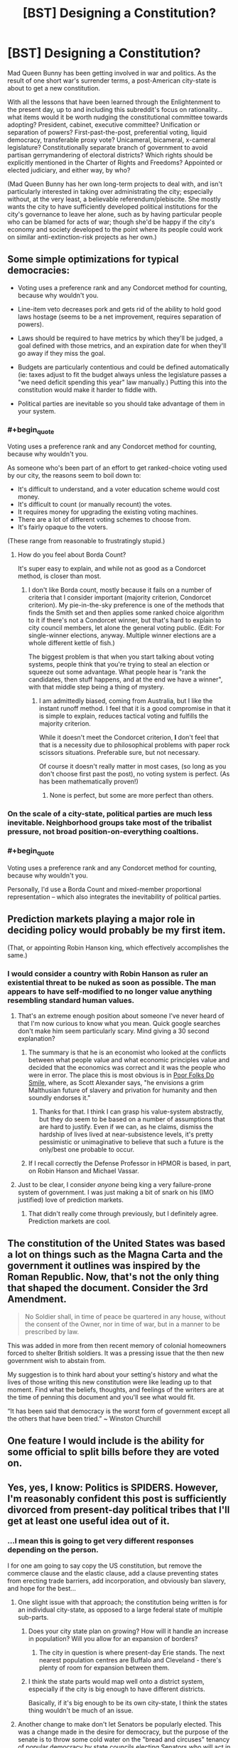 #+TITLE: [BST] Designing a Constitution?

* [BST] Designing a Constitution?
:PROPERTIES:
:Author: DataPacRat
:Score: 11
:DateUnix: 1417975420.0
:END:
Mad Queen Bunny has been getting involved in war and politics. As the result of one short war's surrender terms, a post-American city-state is about to get a new constitution.

With all the lessons that have been learned through the Enlightenment to the present day, up to and including this subreddit's focus on rationality... what items would it be worth nudging the constitutional committee towards adopting? President, cabinet, executive committee? Unification or separation of powers? First-past-the-post, preferential voting, liquid democracy, transferable proxy vote? Unicameral, bicameral, x-cameral legislature? Constitutionally separate branch of government to avoid partisan gerrymandering of electoral districts? Which rights should be explicitly mentioned in the Charter of Rights and Freedoms? Appointed or elected judiciary, and either way, by who?

(Mad Queen Bunny has her own long-term projects to deal with, and isn't particularly interested in taking over administrating the city; especially without, at the very least, a believable referendum/plebiscite. She mostly wants the city to have sufficiently developed political institutions for the city's governance to leave her alone, such as by having particular people who can be blamed for acts of war; though she'd be happy if the city's economy and society developed to the point where its people could work on similar anti-extinction-risk projects as her own.)


** Some simple optimizations for typical democracies:

- Voting uses a preference rank and any Condorcet method for counting, because why wouldn't you.

- Line-item veto decreases pork and gets rid of the ability to hold good laws hostage (seems to be a net improvement, requires separation of powers).

- Laws should be required to have metrics by which they'll be judged, a goal defined with those metrics, and an expiration date for when they'll go away if they miss the goal.

- Budgets are particularly contentious and could be defined automatically (ie: taxes adjust to fit the budget always unless the legislature passes a "we need deficit spending this year" law manually.) Putting this into the constitution would make it harder to fiddle with.

- Political parties are inevitable so you should take advantage of them in your system.
:PROPERTIES:
:Author: OffColorCommentary
:Score: 5
:DateUnix: 1418000375.0
:END:

*** #+begin_quote
  Voting uses a preference rank and any Condorcet method for counting, because why wouldn't you.
#+end_quote

As someone who's been part of an effort to get ranked-choice voting used by our city, the reasons seem to boil down to:

- It's difficult to understand, and a voter education scheme would cost money.
- It's difficult to count (or manually recount) the votes.
- It requires money for upgrading the existing voting machines.
- There are a lot of different voting schemes to choose from.
- It's fairly opaque to the voters.

(These range from reasonable to frustratingly stupid.)
:PROPERTIES:
:Author: alexanderwales
:Score: 5
:DateUnix: 1418013314.0
:END:

**** How do you feel about Borda Count?

It's super easy to explain, and while not as good as a Condorcet method, is closer than most.
:PROPERTIES:
:Author: OffColorCommentary
:Score: 1
:DateUnix: 1418013574.0
:END:

***** I don't like Borda count, mostly because it fails on a number of criteria that I consider important (majority criterion, Condorcet criterion). My pie-in-the-sky preference is one of the methods that finds the Smith set and then applies some ranked choice algorithm to it if there's not a Condorcet winner, but that's hard to explain to city council members, let alone the general voting public. (Edit: For single-winner elections, anyway. Multiple winner elections are a whole different kettle of fish.)

The biggest problem is that when you start talking about voting systems, people think that you're trying to steal an election or squeeze out some advantage. What people hear is "rank the candidates, then stuff happens, and at the end we have a winner", with that middle step being a thing of mystery.
:PROPERTIES:
:Author: alexanderwales
:Score: 7
:DateUnix: 1418016345.0
:END:

****** I am admittedly biased, coming from Australia, but I like the instant runoff method. I feel that it is a good compromise in that it is simple to explain, reduces tactical voting and fulfills the majority criterion.

While it doesn't meet the Condorcet criterion, *I* don't feel that that is a necessity due to philosophical problems with paper rock scissors situations. Preferable sure, but not necessary.

Of course it doesn't really matter in most cases, (so long as you don't choose first past the post), no voting system is perfect. (As has been mathematically proven!)
:PROPERTIES:
:Author: duffmancd
:Score: 1
:DateUnix: 1418090531.0
:END:

******* None is perfect, but some are more perfect than others.
:PROPERTIES:
:Author: mcgruntman
:Score: 1
:DateUnix: 1419247619.0
:END:


*** On the scale of a city-state, political parties are much less inevitable. Neighborhood groups take most of the tribalist pressure, not broad position-on-everything coaltions.
:PROPERTIES:
:Author: VorpalAuroch
:Score: 2
:DateUnix: 1418076536.0
:END:


*** #+begin_quote
  Voting uses a preference rank and any Condorcet method for counting, because why wouldn't you.
#+end_quote

Personally, I'd use a Borda Count and mixed-member proportional representation -- which also integrates the inevitability of political parties.
:PROPERTIES:
:Score: 1
:DateUnix: 1418033200.0
:END:


** Prediction markets playing a major role in deciding policy would probably be my first item.

(That, or appointing Robin Hanson king, which effectively accomplishes the same.)
:PROPERTIES:
:Author: Jace_MacLeod
:Score: 6
:DateUnix: 1417984347.0
:END:

*** I would consider a country with Robin Hanson as ruler an existential threat to be nuked as soon as possible. The man appears to have self-modified to no longer value anything resembling standard human values.
:PROPERTIES:
:Author: VorpalAuroch
:Score: 6
:DateUnix: 1418006243.0
:END:

**** That's an extreme enough position about someone I've never heard of that I'm now curious to know what you mean. Quick google searches don't make him seem particularly scary. Mind giving a 30 second explanation?
:PROPERTIES:
:Author: DaystarEld
:Score: 5
:DateUnix: 1418018973.0
:END:

***** The summary is that he is an economist who looked at the conflicts between what people value and what economic principles value and decided that the economics was correct and it was the people who were in error. The place this is most obvious is in [[http://www.overcomingbias.com/2009/09/poor-folks-do-smile.html][Poor Folks Do Smile]], where, as Scott Alexander says, "he envisions a grim Malthusian future of slavery and privation for humanity and then soundly endorses it."
:PROPERTIES:
:Author: VorpalAuroch
:Score: 3
:DateUnix: 1418037191.0
:END:

****** Thanks for that. I think I can grasp his value-system abstractly, but they do seem to be based on a number of assumptions that are hard to justify. Even if we can, as he claims, dismiss the hardship of lives lived at near-subsistence levels, it's pretty pessimistic or unimaginative to believe that such a future is the only/best one probable to occur.
:PROPERTIES:
:Author: DaystarEld
:Score: 1
:DateUnix: 1418052599.0
:END:


***** If I recall correctly the Defense Professor in HPMOR is based, in part, on Robin Hanson and Michael Vassar.
:PROPERTIES:
:Score: 4
:DateUnix: 1418031537.0
:END:


**** Just to be clear, I consider /anyone/ being king a very failure-prone system of government. I was just making a bit of snark on his (IMO justified) love of prediction markets.
:PROPERTIES:
:Author: Jace_MacLeod
:Score: 1
:DateUnix: 1418052989.0
:END:

***** That didn't really come through previously, but I definitely agree. Prediction markets are cool.
:PROPERTIES:
:Author: VorpalAuroch
:Score: 2
:DateUnix: 1418076254.0
:END:


** The constitution of the United States was based a lot on things such as the Magna Carta and the government it outlines was inspired by the Roman Republic. Now, that's not the only thing that shaped the document. Consider the 3rd Amendment.

#+begin_quote
  No Soldier shall, in time of peace be quartered in any house, without the consent of the Owner, nor in time of war, but in a manner to be prescribed by law.
#+end_quote

This was added in more from then recent memory of colonial homeowners forced to shelter British soldiers. It was a pressing issue that the then new government wish to abstain from.

My suggestion is to think hard about your setting's history and what the lives of those writing this new constitution were like leading up to that moment. Find what the beliefs, thoughts, and feelings of the writers are at the time of penning this document and you'll see what would fit.

“It has been said that democracy is the worst form of government except all the others that have been tried.” ~ Winston Churchill
:PROPERTIES:
:Author: ZombieboyRoy
:Score: 3
:DateUnix: 1417989238.0
:END:


** One feature I would include is the ability for some official to split bills before they are voted on.
:PROPERTIES:
:Score: 3
:DateUnix: 1418061245.0
:END:


** Yes, yes, I know: Politics is SPIDERS. However, I'm reasonably confident this post is sufficiently divorced from present-day political tribes that I'll get at least one useful idea out of it.
:PROPERTIES:
:Author: DataPacRat
:Score: 1
:DateUnix: 1417975944.0
:END:

*** ...I mean this is going to get very different responses depending on the person.

I for one am going to say copy the US constitution, but remove the commerce clause and the elastic clause, add a clause preventing states from erecting trade barriers, add incorporation, and obviously ban slavery, and hope for the best...
:PROPERTIES:
:Author: logrusmage
:Score: 2
:DateUnix: 1417978894.0
:END:

**** One slight issue with that approach; the constitution being written is for an individual city-state, as opposed to a large federal state of multiple sub-parts.
:PROPERTIES:
:Author: DataPacRat
:Score: 2
:DateUnix: 1417979139.0
:END:

***** Does your city state plan on growing? How will it handle an increase in population? Will you allow for an expansion of borders?
:PROPERTIES:
:Score: 1
:DateUnix: 1417982796.0
:END:

****** The city in question is where present-day Erie stands. The next nearest population centres are Buffalo and Cleveland - there's plenty of room for expansion between them.
:PROPERTIES:
:Author: DataPacRat
:Score: 1
:DateUnix: 1417983008.0
:END:


***** I think the state parts would map well onto a district system, especially if the city is big enough to have different districts.

Basically, if it's big enough to be its own city-state, I think the states thing wouldn't be much of an issue.
:PROPERTIES:
:Score: 1
:DateUnix: 1417984220.0
:END:


**** Another change to make don't let Senators be popularly elected. This was a change made in the desire for democracy, but the purpose of the senate is to throw some cold water on the "bread and circuses" tenancy of popular democracy by state councils electing Senators who will act in the populace's interest.
:PROPERTIES:
:Author: Empiricist_or_not
:Score: 1
:DateUnix: 1418051290.0
:END:


**** Yeah, I like that path. Break down the right to bear arms a wee bit, beef up the privacy right to match, reinforce the separation of church and state ... also, [[http://www.cgpgrey.com/politics-in-the-animal-kingdom/][the voting system would need some work]]. But I think it's a pretty good template, especially for a American city-state like [[/u/DataPacRat]] is describing -- super-especially for one that just ended a period of oligarchical mob rule.
:PROPERTIES:
:Score: 1
:DateUnix: 1417984070.0
:END:

***** #+begin_quote
  Break down the right to bear arms a wee bit,
#+end_quote

Also, clarify it. Do they really mean:

- you may carry a weapon at any time
- you may only carry a weapon if you a militia member, regardless of whether you are currently on duty (e.g. on the training field)
- you may only carry a weapon if you are on active duty in the militia at that moment

Also, what's the definition of "arms"? Blunderbuss? Pistol? Rifle? Machine gun? Tank? NBC weapon?
:PROPERTIES:
:Author: eaglejarl
:Score: 2
:DateUnix: 1417997336.0
:END:

****** Okay /braces self to delve into SPIDERS/ current SCOTUS cases and the federalist papers imply the intent is:

#+begin_quote

  - you may carry a weapon at any time
#+end_quote

As the intent was to allow the people to overthrow or check government influence, so anything goes. Interestingly Heinlein's attitude to personal responsibility expressed by Prof in /The Moon is a Harsh Mistress/ seems to align with this, because in the end only one man is responsible for any decision.
:PROPERTIES:
:Author: Empiricist_or_not
:Score: 2
:DateUnix: 1418088296.0
:END:

******* Yes, I'm aware that that's what it means. You have, however, proven my point: the original text is not clear. The current definition is based on reference to other documents (FP) and to decisions made after the fact by a group of people not signatory to the document. If you're going to write a Constitution, be clear. Try something like: "The people have a fundamental right to own whatever weapons they choose and to carry those weapons on their person at any time. No branch of government shall place restrictions on this right."
:PROPERTIES:
:Author: eaglejarl
:Score: 3
:DateUnix: 1418140113.0
:END:


****** [deleted]
:PROPERTIES:
:Score: 0
:DateUnix: 1418059776.0
:END:

******* No, I said militia and I meant militia. The point I was trying to make was:

1. There are people who are not considered part of the militia (e.g. because they are too old). Are these people allowed to own and carry weapons?
2. In revolutionary times, the militia had training sessions. Are militia members allowed to carry their weapons when they are not actually on the field of a training event? e.g., can they go grocery shopping with a rifle on their back and a pistol on their hip?
:PROPERTIES:
:Author: eaglejarl
:Score: 2
:DateUnix: 1418140524.0
:END:


******* You're assuming the consequent here. That is one formulation of the meaning of 'militia', but not at all a universally accepted one, and it is a heavily political definition. Considering only the National Guard and other historical organizations which were similar but more local to be 'militia' is an equally valid interpretation.
:PROPERTIES:
:Author: VorpalAuroch
:Score: 1
:DateUnix: 1418076839.0
:END:

******** [deleted]
:PROPERTIES:
:Score: 1
:DateUnix: 1418085432.0
:END:

********* Significant typo: By 1972 you meant 1792.

Also, that passage distinctly does /not/ say that " 'militia' refers to all able-bodied men between 17 and 45 years of age." If that was true, then it would not be necessary to enroll them in it, as they would already be part of it by virtue of being able-bodied mean between 17 and 45 years of age. Additionally, two-century-old Acts of Congress which were not well-enforced even at the time are not strong precedent for current law; there are many strange laws passed around that time that are totally disregarded for all purposes (often called 'blue laws').

I'm quite confident that the current legal interpretation of 'the militia' in practice is 'the National Guard', and unless you can find a citation in law from the post-WWII period discussing militia that implies universal membership, I stand by that.
:PROPERTIES:
:Author: VorpalAuroch
:Score: 2
:DateUnix: 1418094266.0
:END:

********** While I admire and appreciate the precision and scholarship that both of you show, is this discussion actually relevant to the topic? The point is that we are writing a /new/ Constitution. I was suggesting that one thing that would want to be clarified in such a document would be the nation's attitude towards armed civilians. What the current legal status of that seems a bit offtrack
:PROPERTIES:
:Author: eaglejarl
:Score: 1
:DateUnix: 1418140799.0
:END:

*********** True.
:PROPERTIES:
:Author: VorpalAuroch
:Score: 1
:DateUnix: 1418159708.0
:END:


** Depends upon the size, political history, and activities of the city-state, honestly. A small city-state can make due with a single governing body elected by consensus. A larger one will need separation of powers, checks and balances, etc.

Some areas have bad political history of despotism, which would lead towards an individual head of government being a bad idea, others have histories of bureaucratic nightmares that argue in favor of a single source of final decisions.

Honestly, any American city-state is likely to desire/demand freedoms a la Bill of Rights, but that's all we can say for sure.
:PROPERTIES:
:Author: failed_novelty
:Score: 1
:DateUnix: 1417979810.0
:END:

*** #+begin_quote
  any American city-state
#+end_quote

Some further details, which may help narrow in on some suggestions: A Singularity-like apocalypse vanished nearly all humans, did weird things to most cities. People rebuilt, started repopulating. Long-distance comms and travel nearly non-existent (due to Plot). Before the brief state of war, the city (Erie) was essentially run by guild-like "unions", who arranged (via methods that haven't been specified) for a mayor to run things at city hall. No bill of rights, no formal constitution; due to pre-Singularity politics, "police" are generally despised, with some of their functions now taken care of by a "civil guard".
:PROPERTIES:
:Author: DataPacRat
:Score: 1
:DateUnix: 1417981015.0
:END:

**** What about resource distribution? What's the tech level? If there's /also/ an abundance of natural resources to go with that low population, the best possible thing would probably be to /keep/ the population low and live as technologically advanced hunter-gatherers - perhaps with a loose set of treaties to deal with conflict where it arises. The need for government arises out competing interests, which in turn arise out of scarcity.
:PROPERTIES:
:Author: E-o_o-3
:Score: 1
:DateUnix: 1418066263.0
:END:

***** #+begin_quote
  hunter-gatherers
#+end_quote

Mad Queen Bunny occasionally daydreams about personally undertaking such a lifestyle...

More seriously - various Plot thingummies have created all sorts of new and interesting life-forms to populate the environment with, various pre-Singularity global heating amelioration efforts are out of control and interacting interestingly, and if a human walks into the wrong zone he might get turned into one of those new and interesting life-forms.

(Sample life-form: 'Carousel tree'. Description: "If you ever find a branch growing out of your chest, and another growing out your back, do whatever you have to to keep the chest one from touching the ground. That is, unless you're in a spot you don't mind being rooted to for the rest of your life.")

#+begin_quote
  scarcity
#+end_quote

One item that is in reasonably short supply: areas that have been carefully mapped out for dangerous plants, dangerous animals, and dangerous zones, and are thus reasonably safe for human habitation. The scarcity comes from the fact that scouting to map out new areas tends to use up the scouts fairly quickly, and without proper monitoring previously-mapped areas can be infiltrated by invasive life-forms.

#+begin_quote
  tech level
#+end_quote

On average, probably something like late 19th century, with various 20th century tweaks that are more about information or organization (eg, standardized cargo pallets), with occasional surviving near-Singularity-level artifacts (eg, a nearly-self-maintaining university that avoided getting eaten by the Singularity). Some of the new and interesting life-forms provide useful enough materials to have been farmed.
:PROPERTIES:
:Author: DataPacRat
:Score: 1
:DateUnix: 1418067271.0
:END:

****** Ah. You're in a [[http://avatar.wikia.com/wiki/Spirit_Wilds][Spirit Wilds]]-type setting. Also see the anime "Mushishi" for ideas. Neither of these are techno-settings, but the consequences for humanity are essentially the same.

I feel like I've read something like this before online a long time ago. The details are blurry now but it involved a protagonist who got revived from his cryo-chamber and turned into a female rabbit. The environment was hostile and I seem to remember a vending machine AI. Some agency turned to him/her for advice because his ancient-origin made him immune or something. You wouldn't happen to have written that?

Anyway - governments. I don't think any real-life humanity has ever been in this situation before. Check out Scott Alexander's Archipelago. Your world is basically an archipelago, except with techno-wilds rather than ocean.

[[http://slatestarcodex.com/2014/06/07/archipelago-and-atomic-communitarianism]]

It's essentially set of meta-rules which allows people to do as they like within small enclaves, and to easily leave one enclave for another, provided the second enclave will accept them - terms and conditions apply. I suppose it's a little more meta than what you asked for - but, from what I know of human psychology, volunteers for scouting are practically lining up to go exploring despite how dangerous it is, so ultimately you /do/ have a world where new enclaved regions are rapidly being charted out. (What was that war over, anyway?)

This doesn't help you with statecraft for a specific city state, but it's good idea-fuel for the broader world.
:PROPERTIES:
:Author: E-o_o-3
:Score: 1
:DateUnix: 1418068403.0
:END:

******* ***** 
      :PROPERTIES:
      :CUSTOM_ID: section
      :END:
****** 
       :PROPERTIES:
       :CUSTOM_ID: section-1
       :END:
**** 
     :PROPERTIES:
     :CUSTOM_ID: section-2
     :END:
[[https://avatar.wikia.com/wiki/Spirit%20Wilds][*Spirit Wilds*]]: [[#sfw][]]

--------------

#+begin_quote
  In the era before the Avatar, the Spirit Wilds encompassed all regions of the Avatar World, but remained largely uninhabited by humans due to hostile spirits that lurked in the wilderness. Spirits often disguised themselves as plant life to deceive human trespassers, and attacked individuals that they regarded as threats to their well-being. For instance, vine-like entities that resembled grass would lie in wait until they made contact with a group of individuals, before ensnaring and pulling the people underground. Furthermore, as humans typically only ventured into the Spirit Wilds in search of food, spirit wasps would join together atop trees resembling fruit and attack humans who attempted to eat them.

  * A parade of spirits entered the Spirit Oasis near the city from where Wan was banished, under the watch of the guardian aye-aye spirit.
    :PROPERTIES:
    :CUSTOM_ID: a-parade-of-spirits-entered-the-spirit-oasis-near-the-city-from-where-wan-was-banished-under-the-watch-of-the-guardian-aye-aye-spirit.
    :END:
  [[https://i.imgur.com/PkOgSCM.png][*Image*]] [[http://vignette1.wikia.nocookie.net/avatar/images/5/5c/Spirits_enter_the_Spirit_Oasis.png/revision/latest/scale-to-width/200?cb=20131020193500][^{i}]]==== [[https://i.imgur.com/9KzlDIb.png][*Image*]] [[http://vignette4.wikia.nocookie.net/avatar/images/a/a2/Overgrown_Republic_City.png/revision/latest/scale-to-width/200?cb=20140730103051][^{i}]]==== [[https://i.imgur.com/T1hOapQ.png][*Image*]] [[http://vignette2.wikia.nocookie.net/avatar/images/a/a7/South_Pole_in_the_past.png/revision/latest/scale-to-width/200?cb=20131020153931][^{i}]]
#+end_quote

^{Parent} ^{commenter} ^{can} [[http://www.np.reddit.com/message/compose?to=autowikiabot&subject=AutoWikibot%20NSFW%20toggle&message=%2Btoggle-nsfw+cmozukv][^{toggle} ^{NSFW}]] ^{or[[#or][]]} [[http://www.np.reddit.com/message/compose?to=autowikiabot&subject=AutoWikibot%20Deletion&message=%2Bdelete+cmozukv][^{delete}]]^{.} ^{Will} ^{also} ^{delete} ^{on} ^{comment} ^{score} ^{of} ^{-1} ^{or} ^{less.} ^{|} [[http://www.np.reddit.com/r/autowikiabot/wiki/index][^{FAQs}]] ^{|} [[https://github.com/Timidger/autowikiabot-py][^{Source}]] ^{Please note this bot is in testing. Any help would be greatly appreciated, even if it is just a bug report! Please checkout the} [[https://github.com/Timidger/autowikiabot-py][^{source} ^{code}]] ^{to submit bugs}
:PROPERTIES:
:Author: autowikiabot
:Score: 1
:DateUnix: 1418068431.0
:END:


******* #+begin_quote
  You wouldn't happen to have written that?
#+end_quote

I started writing S.I., where Bunny once met "Pepsi Convoy", just about six months ago. It's 268,000 words later, and at the chapter I'm currently writing, 'Bunny' is occasionally referred to as 'Mad Queen Bunny' for Reasons.

#+begin_quote
  (What was that war over, anyway?)
#+end_quote

(Mild spoilers for Book Six)

Erie's Office of the Mayor sent orders for the capture of the visiting head-of-state of the Dominion of Lake Erie (ie, Bunny), and to place her in dangerous proximity to a known transformative zone; violating all sorts of the diplomatic protocols required to have any sort of diplomatic negotiations at all, thus committing a de facto act of war against Lake Erie. The apparent motivation was to gain control of city-killer tech they believed Bunny had access to.
:PROPERTIES:
:Author: DataPacRat
:Score: 1
:DateUnix: 1418075293.0
:END:


** How many large is the legislative body? In a city-state, as opposed to a larger collective with more conflicting interests, you won't need hundreds of people to form a quorum. You could probably get by with nothing but a parliament of one person per, say, ten thousand residents (I don't know how many, exactly, because I haven't read past /In -/), and set a number of tasks that they have to accomplish on an annual or bi-annual basis: establish a police force by any other name, regulate trade, that sort of thing.

Have someone leading the government, but their role would be more akin to that of secretary-general than president. They could be elected internally, or whatever.

Issues that the parliament can't determine decisively, say by a 75%-25% majority, go to a referendum. Voting is mandatory. Certain things are constitutionally prohibited (murder, slavery, holding office for longer than /N/-years, owning weapons/drugs etc. without a license or permit, people can't be barred from your establishment/services based on race, colour of fur, gender, sexuality, species, or status as 'alive').

The constitution can be modified, but I don't know how you would pull that off with such a small population.

Maybe a clause for regulating political advertising. How about having mediated television programs where every candidate makes their case?

Rather than having ridings, I (personally, so this might actually be a horrible idea) would go with a certain number of seats, with the top candidates afforded a seat in the parliament. Every citizen has a number of votes they can use relative to the number of seats, number of candidates, and so on.

There are two voting periods, one month and then later one week before the legislature has to dissolve and then reconvene. First item after the vote is revisiting the agenda (i.e. examining the judicial branch, candidates advancing their election platforms) No proxy voting.

I dunno, that's kind of a tall order. Good luck.
:PROPERTIES:
:Author: chthonicSceptre
:Score: 1
:DateUnix: 1418003083.0
:END:


** For a small area, I'd probably base the organizational model on the [[https://en.wikipedia.org/wiki/Representative_town_meeting][Representative Town Meetings]] of the large Massachusetts towns (these get reasonably large and remain manageable; Framingham has 68,000 residents). As long as you stick to a small area, this works pretty well, as everyone who is making policy is constantly accountable to their constituents(=neighbors), and it resists the current US form of partisan politics by deflecting factional tendencies toward neighborhoods and specific interest groups rather than all-encompassing Red/Blue Tribes that have an opinion on everything.

The town meeting format does not account for a judicial branch nor deal well with the executive-branch end of things; the meeting moderator and town administrator/town manager, which are in principle carrying out the wishes of the meeting representatives and board of selectmen, in practice can be very powerful positions prone to abuse. Gerrymandering of representative districts is also possible. Copying [[https://en.wikipedia.org/wiki/Framingham,_Massachusetts#Government][Framingham's model]] seems like a good way to deal with some of this; preference rank within the precint-equivalents is obviously a good plan.

For policy-oriented suggestions, mundane ones include making politicians well-paid for their time in order to avoid bribery and make conflicts of interest unnecessary in principle. Expressly stating the principle that taxes should be placed only on things that the government wishes to discourage or on things that cannot be moved outside the borders of the city-state (i.e. Pigovian and land-value taxes) seems like a broad enough criterion to be included in the Constitution; I'd be leery of including anything terribly specific, on the general principle that theoretical rules should be set up to fail gracefully if they turn out to be bad empirically, and Contitutional limits on what can be taxed would not fail gracefully.

One thing you can get nicely if you have royalty is a safety valve if things go poorly. This makes it easier to provide for governmental stability with very long terms for some parts of the government, with the royal safety valve if someone successfully deceives the voters and changes their policy drastically once elected; allow the monarch to be given emergency powers by a plebiscite or to have their intervention requested in a specific matter by a sufficiently-large citizen's petition.

Elected judiciary is immoral and grotesquely stupid, and should not be considered in any halfway-reasonable discussion of government planning. I am unclear on how it ever seemed like a good idea.
:PROPERTIES:
:Author: VorpalAuroch
:Score: 1
:DateUnix: 1418009500.0
:END:


** I always thought it would be neat if there was a way of having representatives that don't just represent based on location. Have them run for a particular issue or whatever, and whoever gets the most approval signatures wins. No idea if it would work better or not but it would be interesting.
:PROPERTIES:
:Author: TimTravel
:Score: 1
:DateUnix: 1418060137.0
:END:


** Hooo boy, this is something that people have devoted their entire lives to thinking about. It's not the sort of thing that gets any /easier/ in a fictional universe, but there's no shortage of reading material on the topic.

The truth is (in my opinion) what really matters is the context of the current situation. Everything always evolves from the current situation.
:PROPERTIES:
:Author: E-o_o-3
:Score: 1
:DateUnix: 1418066128.0
:END:


** One thing you may want to consider is *not* including any rights in the constitution. One of the benefits and one of the drawbacks to a constitution is that it is hard to change. As seems to be one of the problems with the gun debate in USA at the moment, things change. What seems like a perfectly reasonable right today might not be in 100, or 1000 years.

If your rights are implied in the laws made, as is common in Common Law systems (I believe, IANAL), you can adapt those rights to changing times more easily. Of course they can also be taken advantage of more easily by a powerful government, but I think it is something to consider particularly if you come from a place like USA where the Bill of Rights is such a commonly accepted part of the constitution.
:PROPERTIES:
:Author: duffmancd
:Score: 1
:DateUnix: 1418091475.0
:END:

*** I mostly agree with you, but only mostly. There are certain rights which are important enough that they should be made nigh-unchangeable. Examples might include "no slavery", "cannot be forced to testify against yourself", etc. We could debate about what exactly should be in that list, but I'm confident that most people will agree that there should be such a list.

The list should be minimal, however, and everything else can and should be placed in law though. Absolutely with you on that.
:PROPERTIES:
:Author: eaglejarl
:Score: 1
:DateUnix: 1418141076.0
:END:

**** "cannot be forced to testify against yourself" could bring all kinds of havoc with A.I. gaining citizenship.
:PROPERTIES:
:Author: Bowbreaker
:Score: 1
:DateUnix: 1418340037.0
:END:

***** Such as what?
:PROPERTIES:
:Author: eaglejarl
:Score: 1
:DateUnix: 1418343082.0
:END:

****** That designing transparent A.I becomes against the law automatically. And once the data within A.I. itself becomes part of the A.I.'s speech (because what would be the difference? Everything is data for an A.I.) then it could be easily argued that any data within personal accounts of biological citizen is an extension of their body just the same, making any search for evidence within them inadmissible in court regardless of warrants. Far fetched but lawyers have successfully argued weirder things.
:PROPERTIES:
:Author: Bowbreaker
:Score: 1
:DateUnix: 1418350644.0
:END:


** [deleted]
:PROPERTIES:
:Score: 1
:DateUnix: 1417981772.0
:END:

*** #+begin_quote
  If you violate an executive order you must proof you did not violate the law it is based on, then you cannot be punished.
#+end_quote

How do you prove a negative?
:PROPERTIES:
:Author: eaglejarl
:Score: 1
:DateUnix: 1417996993.0
:END:

**** Usually by showing that the positive leads to contradiction.
:PROPERTIES:
:Author: ajuc
:Score: 1
:DateUnix: 1418000930.0
:END:

***** That's a pretty strong burden of proof to place on the accused.

Prosecutor: "Your Honor, Joe here was part of the gang that robbed the bank."

Joe: "No I wasn't! I wasn't anywhere near the bank when it was robbed, and I can prove it!"

Prosecutor: "Sure, you didn't actually go into the bank yourself, but you helped them plan and prepare for the crime."

What can Joe say to prove that he never had contact with these people in any way and never contributed anything to the planning or prep of the crime? If he's guilty until proven innocent, he's screwed.
:PROPERTIES:
:Author: eaglejarl
:Score: 1
:DateUnix: 1418002273.0
:END:

****** [deleted]
:PROPERTIES:
:Score: 1
:DateUnix: 1418031005.0
:END:

******* Grammar nitpick: "prove" is the verb, "proof" is the noun. And in this case I think you actually want "evidence."

I'm still unclear on what you're putting in executive orders and how they differ from laws. If an executive order constitutes a rule that I can be punished for breaking and that will be enforced by the LEOs and judicial branch, then how is it different from a law? (Serious question, not being snarky.)

In your original comment you did not say that people couldn't be accused without proof, which is why I was confused. I'm still worried about your burden of proof however -- the government should never be able to send me to prison unless they have substantial evidence that I actually did something illegal. If I am known to have drinks with Tony the Mobster every Thursday, they are absolutely justified in using that as evidence that I MIGHT be a criminal, and to therefore investigate me to see if they can find evidence that I AM a criminal. When they have leveled a specific charge ("you shot Joe") it should still be their job to prove that I did it, not my job to prove that I didn't.

If the burden of proof is on the accused, then you end up with witch hunts and tyranny -- anyone, citizen or government, can send anyone to prison simply by leveling a charge that cannot be disproven.
:PROPERTIES:
:Author: eaglejarl
:Score: 1
:DateUnix: 1418142474.0
:END:

******** [deleted]
:PROPERTIES:
:Score: 1
:DateUnix: 1418152523.0
:END:

********* If I understand this correctly:

- Laws are abstract principles that cannot be changed (without significant effort) and cannot inherently be violated because they lack specifics that would allow for violation
- Executive orders are the instantiation of a law; they provide specific terms that say what constitutes a violation
- If A feels that B has broken an executive order, A can accuse B and the burden of proof is on A
- If B has complied with the executive order but A feels that the EO is not an appropriate instantiation of the law, then A can accuse B and the burden of proof is on A.

Interesting idea; I'll need to think on it some more before I could say if I agree with it, but it's definitely interesting.

My concern is that it does not well address externalities. Take, for instance, drug use (by which I mean serious drugs such as heroin). Drug use itself is victimless, yet drug users place an above-average strain on the nation's health care infrastructure, they contribute less to the economy, and they are overrepresented in the criminal classes. Under your system, what law or executive order would address this? Who would bring suit against them, and who would have the burden of proof?
:PROPERTIES:
:Author: eaglejarl
:Score: 1
:DateUnix: 1418157050.0
:END:

********** #+begin_quote
  If A feels that B has broken an executive order, A can accuse B and the burden of proof is on A If A feels that B has broken an executive order, A can accuse B and the burden of proof is on A

  If B has complied with the executive order but A feels that the EO is not an appropriate instantiation of the law, then A can accuse B and the burden of proof is on A.
#+end_quote

These two seem confusingly similar and in both examples A has the burden of proof.

I think a better example instead of your last one is: If A feels that B has broken the executive order but B thinks that despite that he actually complied with the relevant Law then B has the burden of proving that he complied with the Law despite not complying to an executive order based on it. Similar on how laws nowadays can get thrown out if they go against the constitution.
:PROPERTIES:
:Author: Bowbreaker
:Score: 1
:DateUnix: 1418339716.0
:END:


**** I like the weapons-means-LEO; give people freedoms with attendant responsibility, seems a good plan.

The part about taxes seems exploitable -- if you're only taxed on land /ownership/, then why would anyone buy land? Just rent / lease the use of it. Or, alternatively, create a corporation (or a trust) which holds ownership of the land but you do not. Who would owe taxes in the second case -- the stockholders? The CEO of the company? The board of directors of the company? The administrators of the trust?

#+begin_quote
  There cannot be criminal charges without a victim
#+end_quote

In principle I like this, but there are edge cases that would need to be addressed. For example, water right management, toxic waste dumping, strip mining -- these are all externalities with no direct victims, so how are they prosecuted? Would this fall under the "executive orders"?

Actually, I'm unclear on what you're putting under "executive orders" -- how do you see those working?
:PROPERTIES:
:Author: eaglejarl
:Score: 1
:DateUnix: 1418002698.0
:END:

***** [deleted]
:PROPERTIES:
:Score: 1
:DateUnix: 1418030694.0
:END:

****** #+begin_quote
  I don't see how the taxation could be exploited. Someone owns the land and whoever that is owes the taxes.
#+end_quote

Again, what if I sell the land to a foreign national who doesn't live in the country, then rent it from him? Will the government send debt collectors to France / Japan / etc? What if it isn't even a real person, just a well-constructed fake? Or what about my other questions from prior post:

#+begin_quote
  Or, alternatively, create a corporation (or a trust) which holds ownership of the land but you do not. Who would owe taxes in th[is] case -- the stockholders? The CEO of the company? The board of directors of the company? The administrators of the trust?
#+end_quote
:PROPERTIES:
:Author: eaglejarl
:Score: 1
:DateUnix: 1418162671.0
:END:


** [deleted]
:PROPERTIES:
:Score: 1
:DateUnix: 1417980250.0
:END:

*** #+begin_quote
  the purpose of your government
#+end_quote

Before the war: ensuring that the poor people in the city didn't get it into their heads to form mobs to storm the rich peoples' homes and take all their stuff. And to keep the economy going so the rich people stayed rich.

Mad Queen Bunny's purpose, post-war: To keep that group of people who happen to live in the city from committing any further acts of war against her; such as by having some body of people to negotiate with about where to set borders between where Bunny's people get to do stuff and where the city-people get to do stuff, and by arranging matters so that the city-people face incentives which encourage them to do things other than commit acts of war.

#+begin_quote
  a declaration
#+end_quote

At least in-story, this probably already exists in the form of the peace treaty which Bunny arranged for the city's major political figures to sign.
:PROPERTIES:
:Author: DataPacRat
:Score: 1
:DateUnix: 1417981495.0
:END:

